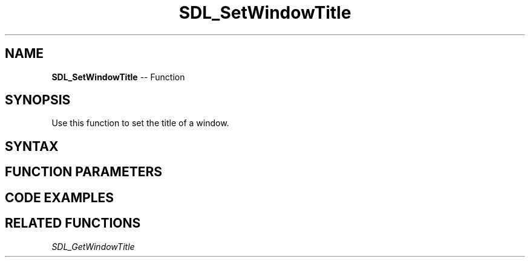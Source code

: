 .TH SDL_SetWindowTitle 3 "2018.10.07" "https://github.com/haxpor/sdl2-manpage" "SDL2"
.SH NAME
\fBSDL_SetWindowTitle\fR -- Function

.SH SYNOPSIS
Use this function to set the title of a window.

.SH SYNTAX
.TS
tab(:) allbox;
a.
T{
.nf
void SDL_SetWindowTitle(SDL_Window*   window,
                        const char*   title)
.fi
T}
.TE

.SH FUNCTION PARAMETERS
.TS
tab(:) allbox;
ab l.
window:T{
the window to change
T}
title:T{
the desired window title in UTF-8 format
T}
.TE

.SH CODE EXAMPLES
.TS
tab(:) allbox;
a.
T{
.nf
// dynamically setting a window title

#include "SDL.h"

int main(int argc, char* argv[]){

  SDL_Window *window;
  SDL_Event e;

  const char *titles[] = { // just for fun, let's make the title animate like a marquee and annoy users
    "t", "thi", "this w", "this win", "this windo", "this window's", "this window's ti", "this window's title",
    "chis window's title is", "chih window's title is ", "chih wandnw's title is ", "c  h wandnw'g title is ",
    "c  h  a  nw'g titln is ", "c  h  a  n  g  i  n ig ", "c  h  a  n  g  i  n  g!", "",
    "c  h  a  n  g  i  n  g!", "", "c  h  a  n  g  i  n  g!", "c  h  a  n  g  i  n  g!"
  };

  SDL_Init(SDL_INIT_VIDEO); // Init SDL2

  // Create a window.
  window = SDL_CreateWindow(
    "This will surely be overwritten", SDL_WINDOWPOS_UNDEFINED, SDL_WINDOWPOS_UNDEFINED, 320, 240, SDL_WINDOW_RESIZABLE
  );

  // Enter the main loop. Press any key or hit the x to exit.
  for( ; e.type!=SDL_QUIT&&e.type!=SDL_KEYDOWN; SDL_PollEvent(&e)){
    static int i = 0, t = 0;

    if(!(++t%9)){ // every 9th frame...
      SDL_SetWindowTitle(window, titles[i]);            // loop through the
      if(++i >= sizeof(titles)/sizeof(titles[0])) i = 0; // array of titles
    }

    SDL_Delay(10);

  }

  SDL_DestroyWindow(window);
  SDL_Quit();
  return 0;
}
.fi
T}
.TE

.SH RELATED FUNCTIONS
\fISDL_GetWindowTitle\fR

